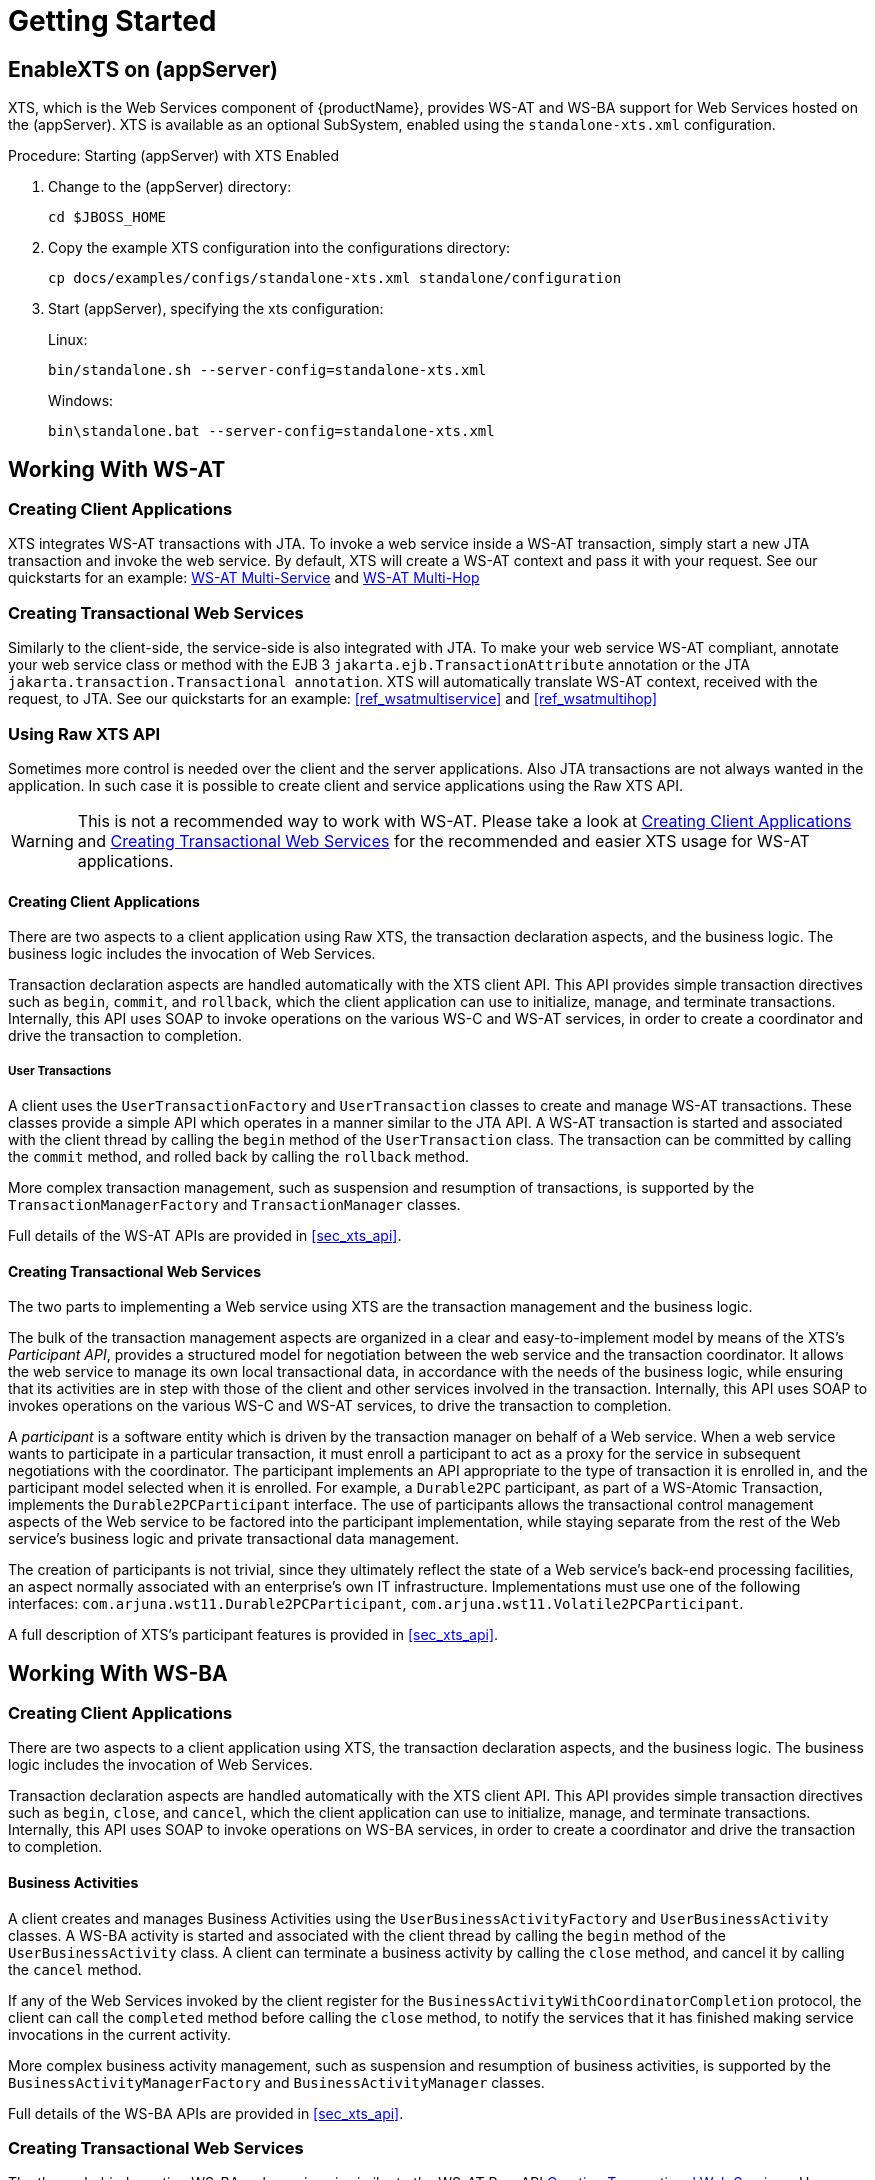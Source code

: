 = Getting Started

== EnableXTS on (appServer)

XTS, which is the Web Services component of {productName}, provides WS-AT and WS-BA support for Web Services hosted on the (appServer).
XTS is available as an optional SubSystem, enabled using the `standalone-xts.xml` configuration.

.Procedure: Starting (appServer) with XTS Enabled
. Change to the (appServer) directory:
+
`cd $JBOSS_HOME`
. Copy the example XTS configuration into the configurations directory:
+
`cp docs/examples/configs/standalone-xts.xml standalone/configuration`
. Start (appServer), specifying the xts configuration:
+
Linux:
+
`bin/standalone.sh --server-config=standalone-xts.xml`
+
Windows:
+
`bin\standalone.bat --server-config=standalone-xts.xml`

== Working With WS-AT

[[ref_createwsatclient]]
=== Creating Client Applications

XTS integrates WS-AT transactions with JTA.
To invoke a web service inside a WS-AT transaction, simply start a new JTA transaction and invoke the web service.
By default, XTS will create a WS-AT context and pass it with your request.
See our quickstarts for an example: xref:quickstarts_overview.adoc#ref_wsatmultiservice[WS-AT Multi-Service] and xref:quickstarts_overview.adoc#ref_wsatmultihop[WS-AT Multi-Hop]

[[ref_createwsatservice]]
=== Creating Transactional Web Services

Similarly to the client-side, the service-side is also integrated with JTA.
To make your web service WS-AT compliant, annotate your web service class or method with the EJB 3 `jakarta.ejb.TransactionAttribute` annotation or the JTA `jakarta.transaction.Transactional annotation`.
XTS will automatically translate WS-AT context, received with the request, to JTA.
See our quickstarts for an example: <<ref_wsatmultiservice>> and <<ref_wsatmultihop>>

=== Using Raw XTS API

Sometimes more control is needed over the client and the server applications.
Also JTA transactions are not always wanted in the application.
In such case it is possible to create client and service applications using the Raw XTS API.

[WARNING]
====
This is not a recommended way to work with WS-AT.
Please take a look at <<ref_createwsatclient>> and <<ref_createwsatservice>> for the recommended and easier XTS usage for WS-AT applications.
====

==== Creating Client Applications

There are two aspects to a client application using Raw XTS, the transaction declaration aspects, and the business logic.
The business logic includes the invocation of Web Services.

Transaction declaration aspects are handled automatically with the XTS client API.
This API provides simple transaction directives such as `begin`, `commit`, and `rollback`, which the client application can use to initialize, manage, and terminate transactions.
Internally, this API uses SOAP to invoke operations on the various WS-C and WS-AT services, in order to create a coordinator and drive the transaction to completion.

===== User Transactions

A client uses the `UserTransactionFactory` and `UserTransaction` classes to create and manage WS-AT transactions.
These classes provide a simple API which operates in a manner similar to the JTA API.
A WS-AT transaction is started and associated with the client thread by calling the `begin` method of the `UserTransaction` class.
The transaction can be committed by calling the `commit` method, and rolled back by calling the `rollback` method.

More complex transaction management, such as suspension and resumption of transactions, is supported by the `TransactionManagerFactory` and `TransactionManager` classes.

Full details of the WS-AT APIs are provided in <<sec_xts_api>>.

[[ref_wsatrawcreatingtransactionalwebservices]]
==== Creating Transactional Web Services

The two parts to implementing a Web service using XTS are the transaction management and the business logic.

The bulk of the transaction management aspects are organized in a clear and easy-to-implement model by means of the XTS's _Participant API_, provides a structured model for negotiation between the web service and the transaction coordinator.
It allows the web service to manage its own local transactional data, in accordance with the needs of the business logic, while ensuring that its activities are in step with those of the client and other services involved in the transaction.
Internally, this API uses SOAP to invokes operations on the various WS-C and WS-AT services, to drive the transaction to completion.

A _participant_ is a software entity which is driven by the transaction manager on behalf of a Web service.
When a web service wants to participate in a particular transaction, it must enroll a participant to act as a proxy for the service in subsequent negotiations with the coordinator.
The participant implements an API appropriate to the type of transaction it is enrolled in, and the participant model selected when it is enrolled.
For example, a `Durable2PC` participant, as part of a WS-Atomic Transaction, implements the `Durable2PCParticipant` interface.
The use of participants allows the transactional control management aspects of the Web service to be factored into the participant implementation, while staying separate from the rest of the Web service's business logic and private transactional data management.

The creation of participants is not trivial, since they ultimately reflect the state of a Web service's back-end processing facilities, an aspect normally associated with an enterprise's own IT infrastructure.
Implementations must use one of the following interfaces: `com.arjuna.wst11.Durable2PCParticipant`, `com.arjuna.wst11.Volatile2PCParticipant`.

A full description of XTS's participant features is provided in <<sec_xts_api>>.

== Working With WS-BA

=== Creating Client Applications

There are two aspects to a client application using XTS, the transaction declaration aspects, and the business logic.
The business logic includes the invocation of Web Services.

Transaction declaration aspects are handled automatically with the XTS client API.
This API provides simple transaction directives such as `begin`, `close`, and `cancel`, which the client application can use to initialize, manage, and terminate transactions.
Internally, this API uses SOAP to invoke operations on WS-BA services, in order to create a coordinator and drive the transaction to completion.

==== Business Activities

A client creates and manages Business Activities using the `UserBusinessActivityFactory` and `UserBusinessActivity` classes.
A WS-BA activity is started and associated with the client thread by calling the `begin` method of the `UserBusinessActivity` class.
A client can terminate a business activity by calling the `close` method, and cancel it by calling the `cancel` method.

If any of the Web Services invoked by the client register for the `BusinessActivityWithCoordinatorCompletion` protocol, the client can call the `completed` method before calling the `close` method, to notify the services that it has finished making service invocations in the current activity.

More complex business activity management, such as suspension and resumption of business activities, is supported by the `BusinessActivityManagerFactory` and `BusinessActivityManager` classes.

Full details of the WS-BA APIs are provided in <<sec_xts_api>>.

=== Creating Transactional Web Services

The theory behind creating WS-BA web services is similar to the WS-AT Raw API <<ref_wsatrawcreatingtransactionalwebservices>>.
However, different participant classes are used: `com.arjuna.wst11.BusinessAgreementWithParticipantCompletionParticipant` , or `com.arjuna.wst11.BusinessAgreementWithCoordinatorCompletionParticipant`.

A full description of XTS's participant features is provided in <<sec_xts_api>>.

=== New Compensating Transactions API

There is a new Compensating Transactions API available to work with WS-BA applications.
Please consult our quickstarts how to use it: <<ref_compensationsnontransactionalresource>> and <<ref_compensationstravelagent>>

[[ref_transactioncontextpropagation]]
== Configuration of The Transaction Context Propagation

You can enable transaction propagation for all Web service calls that are invoked within a JTA, WS-AT or WS-BA transaction.
This is done with the `default-context-propagation` property in the XTS subsystem config of the `standalone-xts.xml`.

As this is enabled by default (for `standalone-xts.xml`), calls to all Web services that support WS-AT or WS-BA will automatically receive the transaction context allowing them to participate in the distributed transaction.

The transaction context is simply ignored if the service does not support WS-AT or WS-BA.
This is done by setting `MustUnderstand="false"` on the `CoordinationContext` SOAP header.
Unfortunately, this may cause issues when invoking WS-AT or WS-BA enabled Web services on other vendors' application servers.
This is because the WS-Coordination specification states that `MustUnderstand` must be set to true.
If you are affected by this issue, you will need to explicitly enable the transaction propagation for every port.

The default context propagation policy can also be overridden on a per Web Service port basis.
This allows the developer to easily state which Web Service clients must and must-not propagate the transaction context.
This is done through the standard JAX-WS WebServiceFeature facility.
A JAX-WS `WebServiceFeature` allows meta-information to be added to a port that describe cross-cutting behaviour, such as logging, security or compression.
In our case we use the <<ref_jtaoverwsatfeature>> and <<ref_wstxfeature>> features.

<<ref_jtaoverwsatfeature>> states that any JTA, WS-AT, or WS-BA transactions should be distributed via calls on this client.
This feature is recommended to use, if you have a JTA transactions which should be propagated.

<<ref_wstxfeature>> states that any WS-AT or WS-BA transaction should be distributed via calls on this client.
You should use this feature, if you use Raw XTS or WS-BA APIs.

Calls to the service will fail if the Web service does not support WS-AT or WS-BA (in this case, XTS sets `MustUnderstand=true` on the `CoordinationContext` SOAP header as the developer has explicitly stated that it is required).

The developer may also state that the transaction must-not be distributed over calls to this Web service.
This is done by setting the <<ref_jtaoverwsatfeature>> or <<ref_wstxfeature>> feature to disabled.

The use of <<ref_jtaoverwsatfeature>> and <<ref_wstxfeature>> overrides whatever default context propagation is set to in the `standalone-xts.xml`.

== Summary

This chapter gives a high-level overview of each of the major software pieces used by the Web Services transactions component of {productName}.
The Web Services transaction manager provided by {productName} is the hub of the architecture and is the only piece of software that user-level software does not bind to directly.
XTS provides header-processing infrastructure for use with Web Services transactions contexts for both client applications and Web Services.
XTS provides a simple interface for developing transaction participants, along with the necessary document-handling code.

This chapter is only an overview, and does not address the more difficult and subtle aspects of programming Web Services.
For fuller explanations of the components, please continue reading.